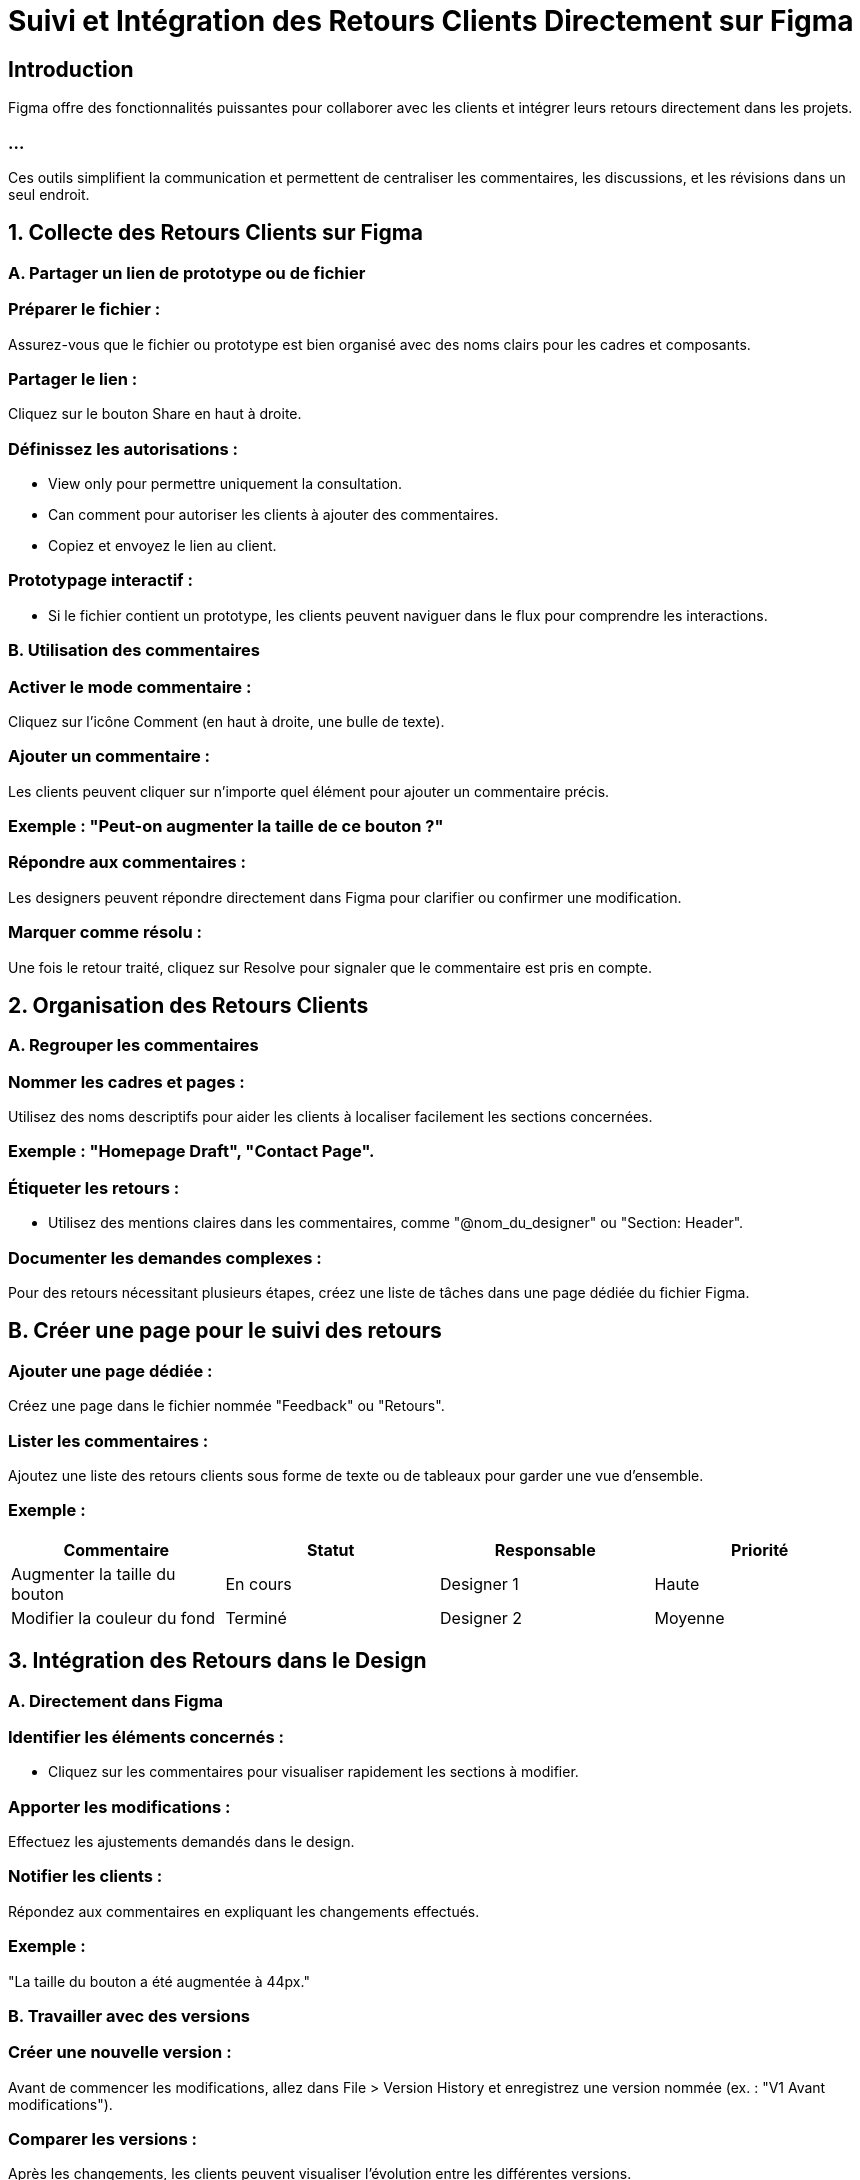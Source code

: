 
= Suivi et Intégration des Retours Clients Directement sur Figma
:revealjs_theme: beige
:source-highlighter: highlight.js
:icons: font



== Introduction

Figma offre des fonctionnalités puissantes pour collaborer avec les clients et intégrer leurs retours directement dans les projets. 


=== ...

Ces outils simplifient la communication et permettent de centraliser les commentaires, les discussions, et les révisions dans un seul endroit.


== 1. Collecte des Retours Clients sur Figma

=== A. Partager un lien de prototype ou de fichier

=== Préparer le fichier :

Assurez-vous que le fichier ou prototype est bien organisé avec des noms clairs pour les cadres et composants.

=== Partager le lien :

Cliquez sur le bouton Share en haut à droite.

=== Définissez les autorisations :

* View only pour permettre uniquement la consultation.

* Can comment pour autoriser les clients à ajouter des commentaires.

* Copiez et envoyez le lien au client.

=== Prototypage interactif :

* Si le fichier contient un prototype, les clients peuvent naviguer dans le flux pour comprendre les interactions.

=== B. Utilisation des commentaires

=== Activer le mode commentaire :

Cliquez sur l’icône Comment (en haut à droite, une bulle de texte).

=== Ajouter un commentaire :

Les clients peuvent cliquer sur n’importe quel élément pour ajouter un commentaire précis.

=== Exemple : "Peut-on augmenter la taille de ce bouton ?"


=== Répondre aux commentaires :

Les designers peuvent répondre directement dans Figma pour clarifier ou confirmer une modification.

=== Marquer comme résolu :

Une fois le retour traité, cliquez sur Resolve pour signaler que le commentaire est pris en compte.

== 2. Organisation des Retours Clients

=== A. Regrouper les commentaires

=== Nommer les cadres et pages :

Utilisez des noms descriptifs pour aider les clients à localiser facilement les sections concernées.

=== Exemple : "Homepage Draft", "Contact Page".

=== Étiqueter les retours :

* Utilisez des mentions claires dans les commentaires, comme "@nom_du_designer" ou "Section: Header".

=== Documenter les demandes complexes :

Pour des retours nécessitant plusieurs étapes, créez une liste de tâches dans une page dédiée du fichier Figma.

== B. Créer une page pour le suivi des retours

=== Ajouter une page dédiée :

Créez une page dans le fichier nommée "Feedback" ou "Retours".

=== Lister les commentaires :

Ajoutez une liste des retours clients sous forme de texte ou de tableaux pour garder une vue d’ensemble.

=== Exemple :

[cols="1,1,1,1", options="header"]
|===
| Commentaire | Statut	| Responsable	| Priorité 
| Augmenter la taille du bouton |	En cours | Designer 1	| Haute 
|Modifier la couleur du fond |	Terminé	| Designer 2 |	Moyenne 
|===


== 3. Intégration des Retours dans le Design

=== A. Directement dans Figma

=== Identifier les éléments concernés :

* Cliquez sur les commentaires pour visualiser rapidement les sections à modifier.

=== Apporter les modifications :

Effectuez les ajustements demandés dans le design.

=== Notifier les clients :

Répondez aux commentaires en expliquant les changements effectués.

=== Exemple : 

"La taille du bouton a été augmentée à 44px."

=== B. Travailler avec des versions

=== Créer une nouvelle version :

Avant de commencer les modifications, allez dans File > Version History et enregistrez une version nommée (ex. : "V1 Avant modifications").

=== Comparer les versions :

Après les changements, les clients peuvent visualiser l’évolution entre les différentes versions.

== 4. Collaboration Avancée avec des Plugins et 
Intégrations

=== A. Plugins utiles pour le suivi des retours

=== FigJira / Trello :

Synchronisez les commentaires Figma avec des outils de gestion de projet pour suivre les retours dans votre workflow existant.

=== Annotate It:

Ajoutez des annotations claires et précises dans le fichier Figma pour guider les clients.

=== Stark:

Vérifiez l’accessibilité pour répondre aux retours liés à la lisibilité ou au contraste.

== B. Intégration avec d’autres outils

=== Slack :

Configurez des notifications Slack pour être alerté des nouveaux commentaires ou mises à jour.

=== Notion / Confluence :

Documentez les retours et les étapes de conception dans un espace dédié pour plus de transparence.

=== Asana / Jira :

Convertissez les commentaires en tâches assignables pour mieux gérer les responsabilités.

== 5. Conseils pour Gérer les Retours Clients

=== A. Faciliter la communication


=== Évitez les fichiers complexes :

Divisez les designs en plusieurs pages ou fichiers si nécessaire pour simplifier la navigation.

=== Encadrez les retours :

Donnez des consignes claires aux clients sur la manière de commenter efficacement.

=== B. Prioriser les modifications

* Classez les retours par priorité (ex. : urgents, améliorations, suggestions).

=== C. Gérer les désaccords :

Si un retour est discutable, répondez avec une explication ou proposez une alternative.

=== D. Suivi post-modifications :

Partagez un lien mis à jour avec les modifications pour validation finale.

== 6. Workflow Typique

=== Préparation :

* Organisez votre fichier Figma avec des noms clairs pour les pages et cadres.

* Publiez un prototype interactif si nécessaire.

=== Collecte des retours :

Partagez le fichier ou prototype avec autorisation de commenter.

=== ...

Demandez aux clients de laisser leurs retours directement dans Figma.

=== Intégration des retours :

Suivez les commentaires, modifiez les designs et marquez les commentaires comme "Résolu".

=== Validation :

Partagez la version mise à jour pour confirmation ou autres itérations.








